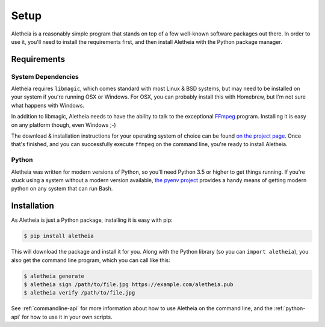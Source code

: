 .. _setup:

Setup
#####

Aletheia is a reasonably simple program that stands on top of a few well-known
software packages out there.  In order to use it, you'll need to install the
requirements first, and then install Aletheia with the Python package manager.


.. _setup-requirements:

Requirements
============

System Dependencies
-------------------

Aletheia requires ``libmagic``, which comes standard with most Linux & BSD
systems, but may need to be installed on your system if you're running OSX or
Windows.  For OSX, you can probably install this with Homebrew, but I'm not
sure what happens with Windows.

In addition to libmagic, Aletheia needs to have the ability to talk to the
exceptional `FFmpeg`_ program.  Installing it is easy on any platform though,
even Windows ;-)

The download & installation instructions for your operating system of choice
can be found `on the project page`_.  Once that's finished, and you can
successfully execute ``ffmpeg`` on the command line, you're ready to install
Aletheia.

.. _FFmpeg: https://ffmpeg.org/
.. _on the project page: http://ffmpeg.org/download.html


Python
------

Aletheia was written for modern versions of Python, so you'll need Python 3.5
or higher to get things running.  If you're stuck using a system without a
modern version available, `the pyenv project`_ provides a handy means of
getting modern python on any system that can run Bash.

.. _the pyenv project: https://github.com/pyenv/pyenv


.. _setup-installation:


Installation
============

As Aletheia is just a Python package, installing it is easy with pip:

.. code:: bash

    $ pip install aletheia

This will download the package and install it for you.  Along with the Python
library (so you can ``import aletheia``), you also get the command line
program, which you can call like this:

.. code:: bash

    $ aletheia generate
    $ aletheia sign /path/to/file.jpg https://example.com/aletheia.pub
    $ aletheia verify /path/to/file.jpg

See :ref:`commandline-api` for more information about how to use Aletheia on
the command line, and the :ref:`python-api` for how to use it in your own
scripts.

